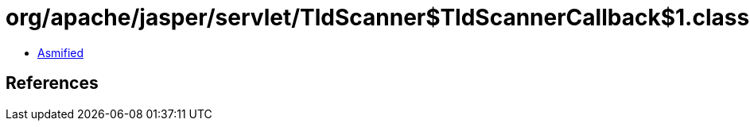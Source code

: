 = org/apache/jasper/servlet/TldScanner$TldScannerCallback$1.class

 - link:TldScanner$TldScannerCallback$1-asmified.java[Asmified]

== References


